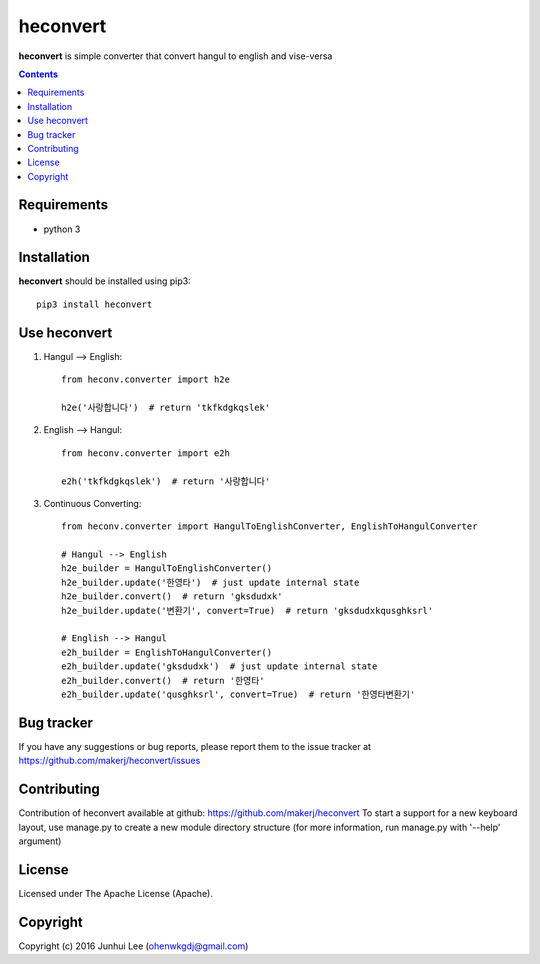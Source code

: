 heconvert
#########

.. _description:

**heconvert** is simple converter that convert hangul to english and vise-versa

.. contents::

.. _requirements:

Requirements
============

- python 3


.. _installation:

Installation
============

**heconvert** should be installed using pip3: ::

    pip3 install heconvert

Use heconvert
=============
#) Hangul --> English: ::

    from heconv.converter import h2e

    h2e('사랑합니다')  # return 'tkfkdgkqslek'

#) English --> Hangul: ::

    from heconv.converter import e2h

    e2h('tkfkdgkqslek')  # return '사랑합니다'

#) Continuous Converting: ::

    from heconv.converter import HangulToEnglishConverter, EnglishToHangulConverter

    # Hangul --> English
    h2e_builder = HangulToEnglishConverter()
    h2e_builder.update('한영타')  # just update internal state
    h2e_builder.convert()  # return 'gksdudxk'
    h2e_builder.update('변환기', convert=True)  # return 'gksdudxkqusghksrl'

    # English --> Hangul
    e2h_builder = EnglishToHangulConverter()
    e2h_builder.update('gksdudxk')  # just update internal state
    e2h_builder.convert()  # return '한영타'
    e2h_builder.update('qusghksrl', convert=True)  # return '한영타변환기'

Bug tracker
===========

If you have any suggestions or bug reports, please report them to the issue tracker
at https://github.com/makerj/heconvert/issues


Contributing
============

Contribution of heconvert available at github: https://github.com/makerj/heconvert
To start a support for a new keyboard layout, use manage.py to create a new module directory structure (for more information, run manage.py with '--help' argument)


License
=======

Licensed under The Apache License (Apache).


Copyright
=========

Copyright (c) 2016 Junhui Lee (ohenwkgdj@gmail.com)

.. _github: https://github.com/makerj/heconvert
